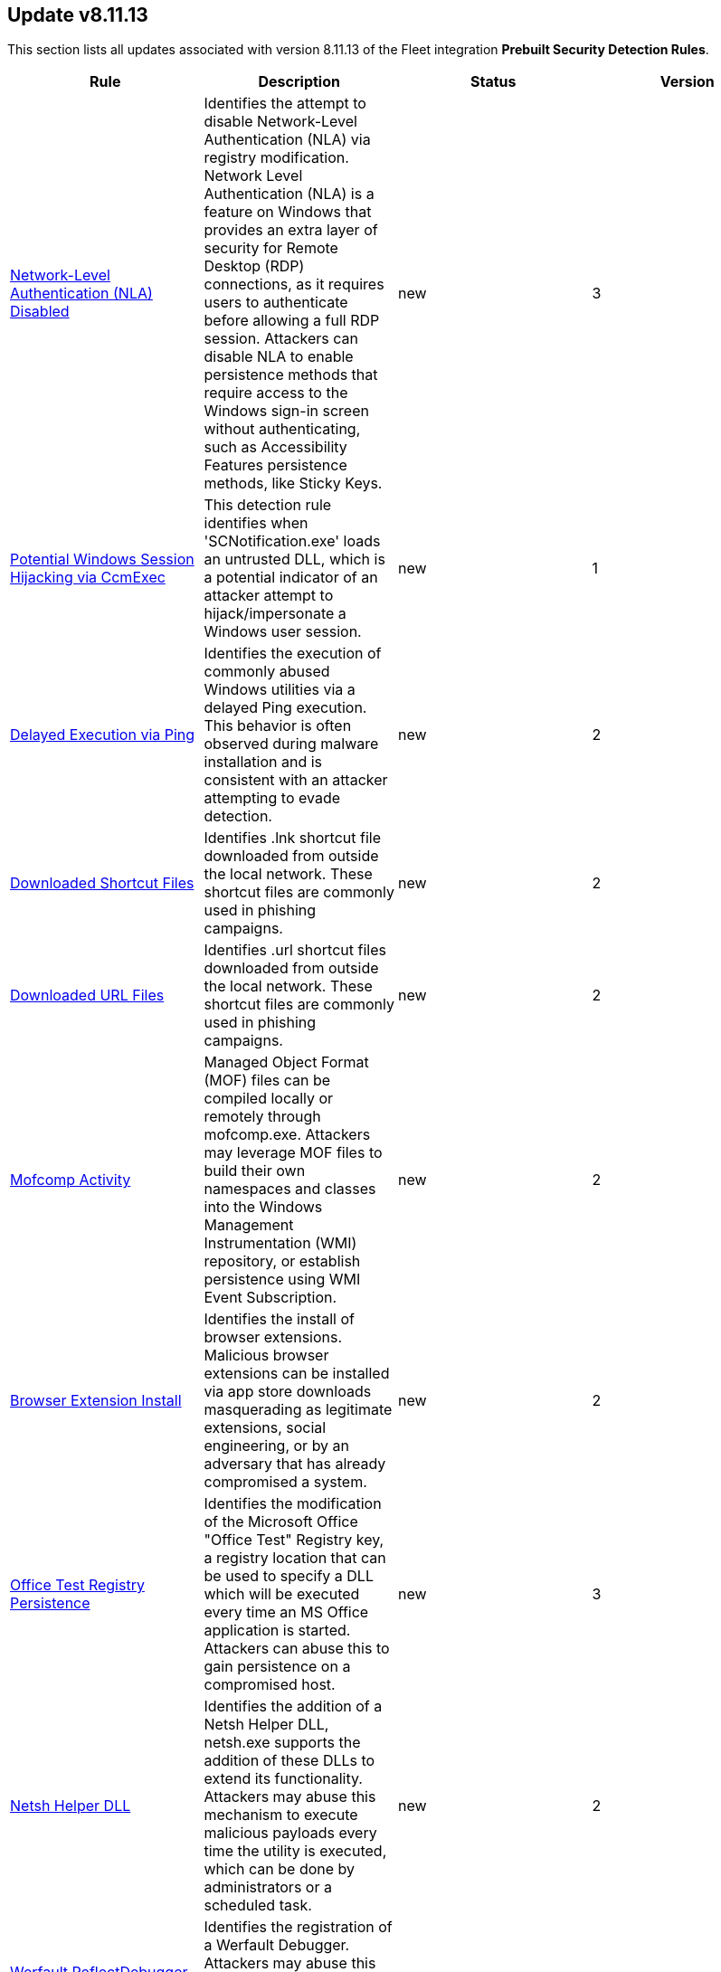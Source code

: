 [[prebuilt-rule-8-11-13-prebuilt-rules-8-11-13-summary]]
[role="xpack"]
== Update v8.11.13

This section lists all updates associated with version 8.11.13 of the Fleet integration *Prebuilt Security Detection Rules*.


[width="100%",options="header"]
|==============================================
|Rule |Description |Status |Version

|<<prebuilt-rule-8-11-13-network-level-authentication-nla-disabled, Network-Level Authentication (NLA) Disabled>> | Identifies the attempt to disable Network-Level Authentication (NLA) via registry modification. Network Level Authentication (NLA) is a feature on Windows that provides an extra layer of security for Remote Desktop (RDP) connections, as it requires users to authenticate before allowing a full RDP session. Attackers can disable NLA to enable persistence methods that require access to the Windows sign-in screen without authenticating, such as Accessibility Features persistence methods, like Sticky Keys. | new | 3 

|<<prebuilt-rule-8-11-13-potential-windows-session-hijacking-via-ccmexec, Potential Windows Session Hijacking via CcmExec>> | This detection rule identifies when 'SCNotification.exe' loads an untrusted DLL, which is a potential indicator of an attacker attempt to hijack/impersonate a Windows user session. | new | 1 

|<<prebuilt-rule-8-11-13-delayed-execution-via-ping, Delayed Execution via Ping>> | Identifies the execution of commonly abused Windows utilities via a delayed Ping execution. This behavior is often observed during malware installation and is consistent with an attacker attempting to evade detection. | new | 2 

|<<prebuilt-rule-8-11-13-downloaded-shortcut-files, Downloaded Shortcut Files>> | Identifies .lnk shortcut file downloaded from outside the local network. These shortcut files are commonly used in phishing campaigns. | new | 2 

|<<prebuilt-rule-8-11-13-downloaded-url-files, Downloaded URL Files>> | Identifies .url shortcut files downloaded from outside the local network. These shortcut files are commonly used in phishing campaigns. | new | 2 

|<<prebuilt-rule-8-11-13-mofcomp-activity, Mofcomp Activity>> | Managed Object Format (MOF) files can be compiled locally or remotely through mofcomp.exe. Attackers may leverage MOF files to build their own namespaces and classes into the Windows Management Instrumentation (WMI) repository, or establish persistence using WMI Event Subscription. | new | 2 

|<<prebuilt-rule-8-11-13-browser-extension-install, Browser Extension Install>> | Identifies the install of browser extensions. Malicious browser extensions can be installed via app store downloads masquerading as legitimate extensions, social engineering, or by an adversary that has already compromised a system. | new | 2 

|<<prebuilt-rule-8-11-13-office-test-registry-persistence, Office Test Registry Persistence>> | Identifies the modification of the Microsoft Office "Office Test" Registry key, a registry location that can be used to specify a DLL which will be executed every time an MS Office application is started. Attackers can abuse this to gain persistence on a compromised host. | new | 3 

|<<prebuilt-rule-8-11-13-netsh-helper-dll, Netsh Helper DLL>> | Identifies the addition of a Netsh Helper DLL, netsh.exe supports the addition of these DLLs to extend its functionality. Attackers may abuse this mechanism to execute malicious payloads every time the utility is executed, which can be done by administrators or a scheduled task. | new | 2 

|<<prebuilt-rule-8-11-13-werfault-reflectdebugger-persistence, Werfault ReflectDebugger Persistence>> | Identifies the registration of a Werfault Debugger. Attackers may abuse this mechanism to execute malicious payloads every time the utility is executed with the "-pr" parameter. | new | 2 

|<<prebuilt-rule-8-11-13-potential-exploitation-of-an-unquoted-service-path-vulnerability, Potential Exploitation of an Unquoted Service Path Vulnerability>> | Adversaries may leverage unquoted service path vulnerabilities to escalate privileges. By placing an executable in a higher-level directory within the path of an unquoted service executable, Windows will natively launch this executable from its defined path variable instead of the benign one in a deeper directory, thus leading to code execution. | new | 3 

|<<prebuilt-rule-8-11-13-aws-cloudtrail-log-created, AWS CloudTrail Log Created>> | Identifies the creation of an AWS log trail that specifies the settings for delivery of log data. | update | 207 

|<<prebuilt-rule-8-11-13-aws-iam-brute-force-of-assume-role-policy, AWS IAM Brute Force of Assume Role Policy>> | Identifies a high number of failed attempts to assume an AWS Identity and Access Management (IAM) role. IAM roles are used to delegate access to users or services. An adversary may attempt to enumerate IAM roles in order to determine if a role exists before attempting to assume or hijack the discovered role. | update | 210 

|<<prebuilt-rule-8-11-13-aws-iam-user-addition-to-group, AWS IAM User Addition to Group>> | Identifies the addition of a user to a specified group in AWS Identity and Access Management (IAM). | update | 209 

|<<prebuilt-rule-8-11-13-first-time-seen-aws-secret-value-accessed-in-secrets-manager, First Time Seen AWS Secret Value Accessed in Secrets Manager>> | An adversary with access to a compromised AWS service such as an EC2 instance, Lambda function, or other service may attempt to leverage the compromised service to access secrets in AWS Secrets Manager. This rule looks for the first time a specific user identity has programmatically retrieved a specific secret value from Secrets Manager using the `GetSecretValue` action.  This rule assumes that AWS services such as Lambda functions and EC2 instances are setup with IAM role's assigned that have the necessary permissions to access the secrets in Secrets Manager. An adversary with access to a compromised AWS service such as an EC2 instance, Lambda function, or other service would rely on the compromised service's IAM role to access the secrets in Secrets Manager. | update | 310 

|<<prebuilt-rule-8-11-13-aws-management-console-brute-force-of-root-user-identity, AWS Management Console Brute Force of Root User Identity>> | Identifies a high number of failed authentication attempts to the AWS management console for the Root user identity. An adversary may attempt to brute force the password for the Root user identity, as it has complete access to all services and resources for the AWS account. | update | 207 

|<<prebuilt-rule-8-11-13-aws-cloudtrail-log-deleted, AWS CloudTrail Log Deleted>> | Identifies the deletion of an AWS log trail. An adversary may delete trails in an attempt to evade defenses. | update | 209 

|<<prebuilt-rule-8-11-13-aws-cloudtrail-log-suspended, AWS CloudTrail Log Suspended>> | Identifies suspending the recording of AWS API calls and log file delivery for the specified trail. An adversary may suspend trails in an attempt to evade defenses. | update | 209 

|<<prebuilt-rule-8-11-13-aws-cloudwatch-alarm-deletion, AWS CloudWatch Alarm Deletion>> | Identifies the deletion of an AWS CloudWatch alarm. An adversary may delete alarms in an attempt to evade defenses. | update | 209 

|<<prebuilt-rule-8-11-13-aws-config-resource-deletion, AWS Config Resource Deletion>> | Identifies attempts to delete an AWS Config Service resource. An adversary may tamper with Config services in order to reduce visibility into the security posture of an account and / or its workload instances. | update | 209 

|<<prebuilt-rule-8-11-13-aws-configuration-recorder-stopped, AWS Configuration Recorder Stopped>> | Identifies an AWS configuration change to stop recording a designated set of resources. | update | 206 

|<<prebuilt-rule-8-11-13-aws-vpc-flow-logs-deletion, AWS VPC Flow Logs Deletion>> | Identifies the deletion of one or more flow logs in AWS Elastic Compute Cloud (EC2). An adversary may delete flow logs in an attempt to evade defenses. | update | 209 

|<<prebuilt-rule-8-11-13-aws-ec2-network-access-control-list-deletion, AWS EC2 Network Access Control List Deletion>> | Identifies the deletion of an Amazon Elastic Compute Cloud (EC2) network access control list (ACL) or one of its ingress/egress entries. | update | 206 

|<<prebuilt-rule-8-11-13-aws-elasticache-security-group-created, AWS ElastiCache Security Group Created>> | Identifies when an ElastiCache security group has been created. | update | 206 

|<<prebuilt-rule-8-11-13-aws-elasticache-security-group-modified-or-deleted, AWS ElastiCache Security Group Modified or Deleted>> | Identifies when an ElastiCache security group has been modified or deleted. | update | 206 

|<<prebuilt-rule-8-11-13-aws-saml-activity, AWS SAML Activity>> | Identifies when SAML activity has occurred in AWS. An adversary could manipulate SAML to maintain access to the target. | update | 206 

|<<prebuilt-rule-8-11-13-aws-guardduty-detector-deletion, AWS GuardDuty Detector Deletion>> | Identifies the deletion of an Amazon GuardDuty detector. Upon deletion, GuardDuty stops monitoring the environment and all existing findings are lost. | update | 206 

|<<prebuilt-rule-8-11-13-aws-s3-bucket-configuration-deletion, AWS S3 Bucket Configuration Deletion>> | Identifies the deletion of various Amazon Simple Storage Service (S3) bucket configuration components. | update | 207 

|<<prebuilt-rule-8-11-13-aws-waf-access-control-list-deletion, AWS WAF Access Control List Deletion>> | Identifies the deletion of a specified AWS Web Application Firewall (WAF) access control list. | update | 206 

|<<prebuilt-rule-8-11-13-aws-waf-rule-or-rule-group-deletion, AWS WAF Rule or Rule Group Deletion>> | Identifies the deletion of a specified AWS Web Application Firewall (WAF) rule or rule group. | update | 206 

|<<prebuilt-rule-8-11-13-aws-ec2-full-network-packet-capture-detected, AWS EC2 Full Network Packet Capture Detected>> | Identifies potential Traffic Mirroring in an Amazon Elastic Compute Cloud (EC2) instance. Traffic Mirroring is an Amazon VPC feature that you can use to copy network traffic from an Elastic network interface. This feature can potentially be abused to exfiltrate sensitive data from unencrypted internal traffic. | update | 206 

|<<prebuilt-rule-8-11-13-aws-ec2-snapshot-activity, AWS EC2 Snapshot Activity>> | An attempt was made to modify AWS EC2 snapshot attributes. Snapshots are sometimes shared by threat actors in order to exfiltrate bulk data from an EC2 fleet. If the permissions were modified, verify the snapshot was not shared with an unauthorized or unexpected AWS account. | update | 209 

|<<prebuilt-rule-8-11-13-aws-ec2-vm-export-failure, AWS EC2 VM Export Failure>> | Identifies an attempt to export an AWS EC2 instance. A virtual machine (VM) export may indicate an attempt to extract or exfiltrate information. | update | 206 

|<<prebuilt-rule-8-11-13-aws-rds-snapshot-export, AWS RDS Snapshot Export>> | Identifies the export of an Amazon Relational Database Service (RDS) Aurora database snapshot. | update | 206 

|<<prebuilt-rule-8-11-13-aws-rds-snapshot-restored, AWS RDS Snapshot Restored>> | Identifies when an attempt was made to restore an RDS Snapshot. Snapshots are sometimes shared by threat actors in order to exfiltrate bulk data or evade detection after performing malicious activities. If the permissions were modified, verify if the snapshot was shared with an unauthorized or unexpected AWS account. | update | 206 

|<<prebuilt-rule-8-11-13-aws-eventbridge-rule-disabled-or-deleted, AWS EventBridge Rule Disabled or Deleted>> | Identifies when a user has disabled or deleted an EventBridge rule. This activity can result in an unintended loss of visibility in applications or a break in the flow with other AWS services. | update | 206 

|<<prebuilt-rule-8-11-13-aws-cloudtrail-log-updated, AWS CloudTrail Log Updated>> | Identifies an update to an AWS log trail setting that specifies the delivery of log files. | update | 209 

|<<prebuilt-rule-8-11-13-aws-cloudwatch-log-group-deletion, AWS CloudWatch Log Group Deletion>> | Identifies the deletion of a specified AWS CloudWatch log group. When a log group is deleted, all the archived log events associated with the log group are also permanently deleted. | update | 209 

|<<prebuilt-rule-8-11-13-aws-cloudwatch-log-stream-deletion, AWS CloudWatch Log Stream Deletion>> | Identifies the deletion of an AWS CloudWatch log stream, which permanently deletes all associated archived log events with the stream. | update | 209 

|<<prebuilt-rule-8-11-13-aws-ec2-encryption-disabled, AWS EC2 Encryption Disabled>> | Identifies disabling of Amazon Elastic Block Store (EBS) encryption by default in the current region. Disabling encryption by default does not change the encryption status of your existing volumes. | update | 206 

|<<prebuilt-rule-8-11-13-aws-efs-file-system-or-mount-deleted, AWS EFS File System or Mount Deleted>> | Detects when an EFS File System or Mount is deleted. An adversary could break any file system using the mount target that is being deleted, which might disrupt instances or applications using those mounts. The mount must be deleted prior to deleting the File System, or the adversary will be unable to delete the File System. | update | 206 

|<<prebuilt-rule-8-11-13-aws-iam-deactivation-of-mfa-device, AWS IAM Deactivation of MFA Device>> | Identifies the deactivation of a specified multi-factor authentication (MFA) device and removes it from association with the user name for which it was originally enabled. In AWS Identity and Access Management (IAM), a device must be deactivated before it can be deleted. | update | 209 

|<<prebuilt-rule-8-11-13-aws-iam-group-deletion, AWS IAM Group Deletion>> | Identifies the deletion of a specified AWS Identity and Access Management (IAM) resource group. Deleting a resource group does not delete resources that are members of the group; it only deletes the group structure. | update | 206 

|<<prebuilt-rule-8-11-13-aws-kms-customer-managed-key-disabled-or-scheduled-for-deletion, AWS KMS Customer Managed Key Disabled or Scheduled for Deletion>> | Identifies attempts to disable or schedule the deletion of an AWS KMS Customer Managed Key (CMK). Deleting an AWS KMS key is destructive and potentially dangerous. It deletes the key material and all metadata associated with the KMS key and is irreversible. After a KMS key is deleted, the data that was encrypted under that KMS key can no longer be decrypted, which means that data becomes unrecoverable. | update | 106 

|<<prebuilt-rule-8-11-13-aws-rds-security-group-deletion, AWS RDS Security Group Deletion>> | Identifies the deletion of an Amazon Relational Database Service (RDS) Security group. | update | 206 

|<<prebuilt-rule-8-11-13-aws-deletion-of-rds-instance-or-cluster, AWS Deletion of RDS Instance or Cluster>> | Identifies the deletion of an Amazon Relational Database Service (RDS) Aurora database cluster, global database cluster, or database instance. | update | 206 

|<<prebuilt-rule-8-11-13-aws-rds-instance-cluster-stoppage, AWS RDS Instance/Cluster Stoppage>> | Identifies that an Amazon Relational Database Service (RDS) cluster or instance has been stopped. | update | 206 

|<<prebuilt-rule-8-11-13-aws-management-console-root-login, AWS Management Console Root Login>> | Identifies a successful login to the AWS Management Console by the Root user. | update | 209 

|<<prebuilt-rule-8-11-13-aws-iam-password-recovery-requested, AWS IAM Password Recovery Requested>> | Identifies AWS IAM password recovery requests. An adversary may attempt to gain unauthorized AWS access by abusing password recovery mechanisms. | update | 206 

|<<prebuilt-rule-8-11-13-aws-execution-via-system-manager, AWS Execution via System Manager>> | Identifies the execution of commands and scripts via System Manager. Execution methods such as RunShellScript, RunPowerShellScript, and alike can be abused by an authenticated attacker to install a backdoor or to interact with a compromised instance via reverse-shell using system only commands. | update | 209 

|<<prebuilt-rule-8-11-13-aws-ec2-network-access-control-list-creation, AWS EC2 Network Access Control List Creation>> | Identifies the creation of an AWS Elastic Compute Cloud (EC2) network access control list (ACL) or an entry in a network ACL with a specified rule number. | update | 206 

|<<prebuilt-rule-8-11-13-aws-security-group-configuration-change-detection, AWS Security Group Configuration Change Detection>> | Identifies a change to an AWS Security Group Configuration. A security group is like a virtual firewall, and modifying configurations may allow unauthorized access. Threat actors may abuse this to establish persistence, exfiltrate data, or pivot in an AWS environment. | update | 206 

|<<prebuilt-rule-8-11-13-aws-iam-group-creation, AWS IAM Group Creation>> | Identifies the creation of a group in AWS Identity and Access Management (IAM). Groups specify permissions for multiple users. Any user in a group automatically has the permissions that are assigned to the group. | update | 206 

|<<prebuilt-rule-8-11-13-aws-rds-cluster-creation, AWS RDS Cluster Creation>> | Identifies the creation of a new Amazon Relational Database Service (RDS) Aurora DB cluster or global database spread across multiple regions. | update | 206 

|<<prebuilt-rule-8-11-13-aws-rds-security-group-creation, AWS RDS Security Group Creation>> | Identifies the creation of an Amazon Relational Database Service (RDS) Security group. | update | 206 

|<<prebuilt-rule-8-11-13-aws-rds-instance-creation, AWS RDS Instance Creation>> | Identifies the creation of an Amazon Relational Database Service (RDS) Aurora database instance. | update | 206 

|<<prebuilt-rule-8-11-13-aws-redshift-cluster-creation, AWS Redshift Cluster Creation>> | Identifies the creation of an Amazon Redshift cluster. Unexpected creation of this cluster by a non-administrative user may indicate a permission or role issue with current users. If unexpected, the resource may not properly be configured and could introduce security vulnerabilities. | update | 206 

|<<prebuilt-rule-8-11-13-aws-route-53-domain-transfer-lock-disabled, AWS Route 53 Domain Transfer Lock Disabled>> | Identifies when a transfer lock was removed from a Route 53 domain. It is recommended to refrain from performing this action unless intending to transfer the domain to a different registrar. | update | 206 

|<<prebuilt-rule-8-11-13-aws-route-53-domain-transferred-to-another-account, AWS Route 53 Domain Transferred to Another Account>> | Identifies when a request has been made to transfer a Route 53 domain to another AWS account. | update | 206 

|<<prebuilt-rule-8-11-13-aws-route53-private-hosted-zone-associated-with-a-vpc, AWS Route53 private hosted zone associated with a VPC>> | Identifies when a Route53 private hosted zone has been associated with VPC. | update | 206 

|<<prebuilt-rule-8-11-13-aws-route-table-created, AWS Route Table Created>> | Identifies when an AWS Route Table has been created. | update | 207 

|<<prebuilt-rule-8-11-13-aws-route-table-modified-or-deleted, AWS Route Table Modified or Deleted>> | Identifies when an AWS Route Table has been modified or deleted. | update | 207 

|<<prebuilt-rule-8-11-13-aws-root-login-without-mfa, AWS Root Login Without MFA>> | Identifies attempts to login to AWS as the root user without using multi-factor authentication (MFA). Amazon AWS best practices indicate that the root user should be protected by MFA. | update | 209 

|<<prebuilt-rule-8-11-13-aws-security-token-service-sts-assumerole-usage, AWS Security Token Service (STS) AssumeRole Usage>> | Identifies the use of AssumeRole. AssumeRole returns a set of temporary security credentials that can be used to access AWS resources. An adversary could use those credentials to move laterally and escalate privileges. | update | 206 

|<<prebuilt-rule-8-11-13-aws-sts-getsessiontoken-abuse, AWS STS GetSessionToken Abuse>> | Identifies the suspicious use of GetSessionToken. Tokens could be created and used by attackers to move laterally and escalate privileges. | update | 206 

|<<prebuilt-rule-8-11-13-aws-iam-assume-role-policy-update, AWS IAM Assume Role Policy Update>> | Identifies attempts to modify an AWS IAM Assume Role Policy. An adversary may attempt to modify the AssumeRolePolicy of a misconfigured role in order to gain the privileges of that role. | update | 209 

|<<prebuilt-rule-8-11-13-potential-external-linux-ssh-brute-force-detected, Potential External Linux SSH Brute Force Detected>> | Identifies multiple external consecutive login failures targeting a user account from the same source address within a short time interval. Adversaries will often brute force login attempts across multiple users with a common or known password, in an attempt to gain access to these accounts. | update | 7 

|<<prebuilt-rule-8-11-13-potential-internal-linux-ssh-brute-force-detected, Potential Internal Linux SSH Brute Force Detected>> | Identifies multiple internal consecutive login failures targeting a user account from the same source address within a short time interval. Adversaries will often brute force login attempts across multiple users with a common or known password, in an attempt to gain access to these accounts. | update | 11 

|<<prebuilt-rule-8-11-13-potential-successful-ssh-brute-force-attack, Potential Successful SSH Brute Force Attack>> | Identifies multiple SSH login failures followed by a successful one from the same source address. Adversaries can attempt to login into multiple users with a common or known password to gain access to accounts. | update | 11 

|<<prebuilt-rule-8-11-13-linux-group-creation, Linux Group Creation>> | Identifies attempts to create a new group. Attackers may create new groups to establish persistence on a system. | update | 5 

|<<prebuilt-rule-8-11-13-linux-user-account-creation, Linux User Account Creation>> | Identifies attempts to create new users. Attackers may add new users to establish persistence on a system. | update | 5 

|<<prebuilt-rule-8-11-13-connection-to-commonly-abused-web-services, Connection to Commonly Abused Web Services>> | Adversaries may implement command and control (C2) communications that use common web services to hide their activity. This attack technique is typically targeted at an organization and uses web services common to the victim network, which allows the adversary to blend into legitimate traffic activity. These popular services are typically targeted since they have most likely been used before compromise, which helps malicious traffic blend in. | update | 112 

|<<prebuilt-rule-8-11-13-potential-command-and-control-via-internet-explorer, Potential Command and Control via Internet Explorer>> | Identifies instances of Internet Explorer (iexplore.exe) being started via the Component Object Model (COM) making unusual network connections. Adversaries could abuse Internet Explorer via COM to avoid suspicious processes making network connections and bypass host-based firewall restrictions. | update | 106 

|<<prebuilt-rule-8-11-13-remote-file-download-via-powershell, Remote File Download via PowerShell>> | Identifies powershell.exe being used to download an executable file from an untrusted remote destination. | update | 110 

|<<prebuilt-rule-8-11-13-remote-file-download-via-script-interpreter, Remote File Download via Script Interpreter>> | Identifies built-in Windows script interpreters (cscript.exe or wscript.exe) being used to download an executable file from a remote destination. | update | 110 

|<<prebuilt-rule-8-11-13-potential-credential-access-via-trusted-developer-utility, Potential Credential Access via Trusted Developer Utility>> | An instance of MSBuild, the Microsoft Build Engine, loaded DLLs (dynamically linked libraries) responsible for Windows credential management. This technique is sometimes used for credential dumping. | update | 110 

|<<prebuilt-rule-8-11-13-installutil-process-making-network-connections, InstallUtil Process Making Network Connections>> | Identifies InstallUtil.exe making outbound network connections. This may indicate adversarial activity as InstallUtil is often leveraged by adversaries to execute code and evade detection. | update | 107 

|<<prebuilt-rule-8-11-13-potential-windows-error-manager-masquerading, Potential Windows Error Manager Masquerading>> | Identifies suspicious instances of the Windows Error Reporting process (WerFault.exe or Wermgr.exe) with matching command-line and process executable values performing outgoing network connections. This may be indicative of a masquerading attempt to evade suspicious child process behavior detections. | update | 108 

|<<prebuilt-rule-8-11-13-network-connection-via-signed-binary, Network Connection via Signed Binary>> | Binaries signed with trusted digital certificates can execute on Windows systems protected by digital signature validation. Adversaries may use these binaries to 'live off the land' and execute malicious files that could bypass application allowlists and signature validation. | update | 108 

|<<prebuilt-rule-8-11-13-msbuild-making-network-connections, MsBuild Making Network Connections>> | Identifies MsBuild.exe making outbound network connections. This may indicate adversarial activity as MsBuild is often leveraged by adversaries to execute code and evade detection. | update | 109 

|<<prebuilt-rule-8-11-13-mshta-making-network-connections, Mshta Making Network Connections>> | Identifies Mshta.exe making outbound network connections. This may indicate adversarial activity, as Mshta is often leveraged by adversaries to execute malicious scripts and evade detection. | update | 107 

|<<prebuilt-rule-8-11-13-network-connection-via-msxsl, Network Connection via MsXsl>> | Identifies msxsl.exe making a network connection. This may indicate adversarial activity as msxsl.exe is often leveraged by adversaries to execute malicious scripts and evade detection. | update | 106 

|<<prebuilt-rule-8-11-13-unusual-network-activity-from-a-windows-system-binary, Unusual Network Activity from a Windows System Binary>> | Identifies network activity from unexpected system applications. This may indicate adversarial activity as these applications are often leveraged by adversaries to execute code and evade detection. | update | 111 

|<<prebuilt-rule-8-11-13-process-termination-followed-by-deletion, Process Termination followed by Deletion>> | Identifies a process termination event quickly followed by the deletion of its executable file. Malware tools and other non-native files dropped or created on a system by an adversary may leave traces to indicate to what occurred. Removal of these files can occur during an intrusion, or as part of a post-intrusion process to minimize the adversary's footprint. | update | 109 

|<<prebuilt-rule-8-11-13-suspicious-wmic-xsl-script-execution, Suspicious WMIC XSL Script Execution>> | Identifies WMIC allowlist bypass techniques by alerting on suspicious execution of scripts. When WMIC loads scripting libraries it may be indicative of an allowlist bypass. | update | 109 

|<<prebuilt-rule-8-11-13-untrusted-driver-loaded, Untrusted Driver Loaded>> | Identifies attempt to load an untrusted driver. Adversaries may modify code signing policies to enable execution of unsigned or self-signed code. | update | 8 

|<<prebuilt-rule-8-11-13-unusual-network-connection-via-dllhost, Unusual Network Connection via DllHost>> | Identifies unusual instances of dllhost.exe making outbound network connections. This may indicate adversarial Command and Control activity. | update | 107 

|<<prebuilt-rule-8-11-13-unusual-network-connection-via-rundll32, Unusual Network Connection via RunDLL32>> | Identifies unusual instances of rundll32.exe making outbound network connections. This may indicate adversarial Command and Control activity. | update | 109 

|<<prebuilt-rule-8-11-13-unusual-process-network-connection, Unusual Process Network Connection>> | Identifies network activity from unexpected system applications. This may indicate adversarial activity as these applications are often leveraged by adversaries to execute code and evade detection. | update | 108 

|<<prebuilt-rule-8-11-13-host-files-system-changes-via-windows-subsystem-for-linux, Host Files System Changes via Windows Subsystem for Linux>> | Detects files creation and modification on the host system from the the Windows Subsystem for Linux. Adversaries may enable and use WSL for Linux to avoid detection. | update | 7 

|<<prebuilt-rule-8-11-13-potential-enumeration-via-active-directory-web-service, Potential Enumeration via Active Directory Web Service>> | Identifies processes loading Active Directory related modules followed by a network connection to the ADWS dedicated TCP port. Adversaries may abuse the ADWS Windows service that allows Active Directory to be queried via this web service. | update | 2 

|<<prebuilt-rule-8-11-13-command-prompt-network-connection, Command Prompt Network Connection>> | Identifies cmd.exe making a network connection. Adversaries could abuse cmd.exe to download or execute malware from a remote URL. | update | 108 

|<<prebuilt-rule-8-11-13-svchost-spawning-cmd, Svchost spawning Cmd>> | Identifies a suspicious parent child process relationship with cmd.exe descending from svchost.exe | update | 212 

|<<prebuilt-rule-8-11-13-network-connection-via-compiled-html-file, Network Connection via Compiled HTML File>> | Compiled HTML files (.chm) are commonly distributed as part of the Microsoft HTML Help system. Adversaries may conceal malicious code in a CHM file and deliver it to a victim for execution. CHM content is loaded by the HTML Help executable program (hh.exe). | update | 108 

|<<prebuilt-rule-8-11-13-execution-of-file-written-or-modified-by-microsoft-office, Execution of File Written or Modified by Microsoft Office>> | Identifies an executable created by a Microsoft Office application and subsequently executed. These processes are often launched via scripts inside documents or during exploitation of Microsoft Office applications. | update | 110 

|<<prebuilt-rule-8-11-13-execution-of-file-written-or-modified-by-pdf-reader, Execution of File Written or Modified by PDF Reader>> | Identifies a suspicious file that was written by a PDF reader application and subsequently executed. These processes are often launched via exploitation of PDF applications. | update | 108 

|<<prebuilt-rule-8-11-13-psexec-network-connection, PsExec Network Connection>> | Identifies use of the SysInternals tool PsExec.exe making a network connection. This could be an indication of lateral movement. | update | 109 

|<<prebuilt-rule-8-11-13-network-connection-via-registration-utility, Network Connection via Registration Utility>> | Identifies the native Windows tools regsvr32.exe, regsvr64.exe, RegSvcs.exe, or RegAsm.exe making a network connection. This may be indicative of an attacker bypassing allowlists or running arbitrary scripts via a signed Microsoft binary. | update | 108 

|<<prebuilt-rule-8-11-13-outbound-scheduled-task-activity-via-powershell, Outbound Scheduled Task Activity via PowerShell>> | Identifies the PowerShell process loading the Task Scheduler COM DLL followed by an outbound RPC network connection within a short time period. This may indicate lateral movement or remote discovery via scheduled tasks. | update | 108 

|<<prebuilt-rule-8-11-13-suspicious-html-file-creation, Suspicious HTML File Creation>> | Identifies the execution of a browser process to open an HTML file with high entropy and size. Adversaries may smuggle data and files past content filters by hiding malicious payloads inside of seemingly benign HTML files. | update | 107 

|<<prebuilt-rule-8-11-13-execution-from-a-removable-media-with-network-connection, Execution from a Removable Media with Network Connection>> | Identifies process execution from a removable media and by an unusual process. Adversaries may move onto systems, possibly those on disconnected or air-gapped networks, by copying malware to removable media and taking advantage of Autorun features when the media is inserted into a system and executes. | update | 3 

|<<prebuilt-rule-8-11-13-potential-remote-file-execution-via-msiexec, Potential Remote File Execution via MSIEXEC>> | Identifies the execution of the built-in Windows Installer, msiexec.exe, to install a remote package. Adversaries may abuse msiexec.exe to launch local or network accessible MSI files. | update | 3 

|<<prebuilt-rule-8-11-13-windows-script-interpreter-executing-process-via-wmi, Windows Script Interpreter Executing Process via WMI>> | Identifies use of the built-in Windows script interpreters (cscript.exe or wscript.exe) being used to execute a process via Windows Management Instrumentation (WMI). This may be indicative of malicious activity. | update | 109 

|<<prebuilt-rule-8-11-13-remote-xsl-script-execution-via-com, Remote XSL Script Execution via COM>> | Identifies the execution of a hosted XSL script using the Microsoft.XMLDOM COM interface via Microsoft Office processes. This behavior may indicate adversarial activity to execute malicious JScript or VBScript on the system. | update | 3 

|<<prebuilt-rule-8-11-13-service-command-lateral-movement, Service Command Lateral Movement>> | Identifies use of sc.exe to create, modify, or start services on remote hosts. This could be indicative of adversary lateral movement but will be noisy if commonly done by admins. | update | 107 

|<<prebuilt-rule-8-11-13-incoming-dcom-lateral-movement-via-mshta, Incoming DCOM Lateral Movement via MSHTA>> | Identifies the use of Distributed Component Object Model (DCOM) to execute commands from a remote host, which are launched via the HTA Application COM Object. This behavior may indicate an attacker abusing a DCOM application to move laterally while attempting to evade detection. | update | 107 

|<<prebuilt-rule-8-11-13-incoming-dcom-lateral-movement-with-mmc, Incoming DCOM Lateral Movement with MMC>> | Identifies the use of Distributed Component Object Model (DCOM) to run commands from a remote host, which are launched via the MMC20 Application COM Object. This behavior may indicate an attacker abusing a DCOM application to move laterally. | update | 108 

|<<prebuilt-rule-8-11-13-incoming-dcom-lateral-movement-with-shellbrowserwindow-or-shellwindows, Incoming DCOM Lateral Movement with ShellBrowserWindow or ShellWindows>> | Identifies use of Distributed Component Object Model (DCOM) to run commands from a remote host, which are launched via the ShellBrowserWindow or ShellWindows Application COM Object. This behavior may indicate an attacker abusing a DCOM application to stealthily move laterally. | update | 107 

|<<prebuilt-rule-8-11-13-direct-outbound-smb-connection, Direct Outbound SMB Connection>> | Identifies unexpected processes making network connections over port 445. Windows File Sharing is typically implemented over Server Message Block (SMB), which communicates between hosts using port 445. When legitimate, these network connections are established by the kernel. Processes making 445/tcp connections may be port scanners, exploits, or suspicious user-level processes moving laterally. | update | 110 

|<<prebuilt-rule-8-11-13-potential-remote-desktop-shadowing-activity, Potential Remote Desktop Shadowing Activity>> | Identifies the modification of the Remote Desktop Protocol (RDP) Shadow registry or the execution of processes indicative of an active RDP shadowing session. An adversary may abuse the RDP Shadowing feature to spy on or control other users active RDP sessions. | update | 109 

|<<prebuilt-rule-8-11-13-potential-lateral-tool-transfer-via-smb-share, Potential Lateral Tool Transfer via SMB Share>> | Identifies the creation or change of a Windows executable file over network shares. Adversaries may transfer tools or other files between systems in a compromised environment. | update | 108 

|<<prebuilt-rule-8-11-13-remote-execution-via-file-shares, Remote Execution via File Shares>> | Identifies the execution of a file that was created by the virtual system process. This may indicate lateral movement via network file shares. | update | 111 

|<<prebuilt-rule-8-11-13-incoming-execution-via-winrm-remote-shell, Incoming Execution via WinRM Remote Shell>> | Identifies remote execution via Windows Remote Management (WinRM) remote shell on a target host. This could be an indication of lateral movement. | update | 108 

|<<prebuilt-rule-8-11-13-wmi-incoming-lateral-movement, WMI Incoming Lateral Movement>> | Identifies processes executed via Windows Management Instrumentation (WMI) on a remote host. This could be indicative of adversary lateral movement, but could be noisy if administrators use WMI to remotely manage hosts. | update | 110 

|<<prebuilt-rule-8-11-13-incoming-execution-via-powershell-remoting, Incoming Execution via PowerShell Remoting>> | Identifies remote execution via Windows PowerShell remoting. Windows PowerShell remoting allows a user to run any Windows PowerShell command on one or more remote computers. This could be an indication of lateral movement. | update | 109 

|<<prebuilt-rule-8-11-13-potential-sharprdp-behavior, Potential SharpRDP Behavior>> | Identifies potential behavior of SharpRDP, which is a tool that can be used to perform authenticated command execution against a remote target via Remote Desktop Protocol (RDP) for the purposes of lateral movement. | update | 106 

|<<prebuilt-rule-8-11-13-remotely-started-services-via-rpc, Remotely Started Services via RPC>> | Identifies remote execution of Windows services over remote procedure call (RPC). This could be indicative of lateral movement, but will be noisy if commonly done by administrators. | update | 112 

|<<prebuilt-rule-8-11-13-remote-scheduled-task-creation, Remote Scheduled Task Creation>> | Identifies remote scheduled task creations on a target host. This could be indicative of adversary lateral movement. | update | 108 

|<<prebuilt-rule-8-11-13-scheduled-task-created-by-a-windows-script, Scheduled Task Created by a Windows Script>> | A scheduled task was created by a Windows script via cscript.exe, wscript.exe or powershell.exe. This can be abused by an adversary to establish persistence. | update | 107 

|<<prebuilt-rule-8-11-13-account-password-reset-remotely, Account Password Reset Remotely>> | Identifies an attempt to reset a potentially privileged account password remotely. Adversaries may manipulate account passwords to maintain access or evade password duration policies and preserve compromised credentials. | update | 114 

|<<prebuilt-rule-8-11-13-startup-folder-persistence-via-unsigned-process, Startup Folder Persistence via Unsigned Process>> | Identifies files written or modified in the startup folder by unsigned processes. Adversaries may abuse this technique to maintain persistence in an environment. | update | 109 

|==============================================
